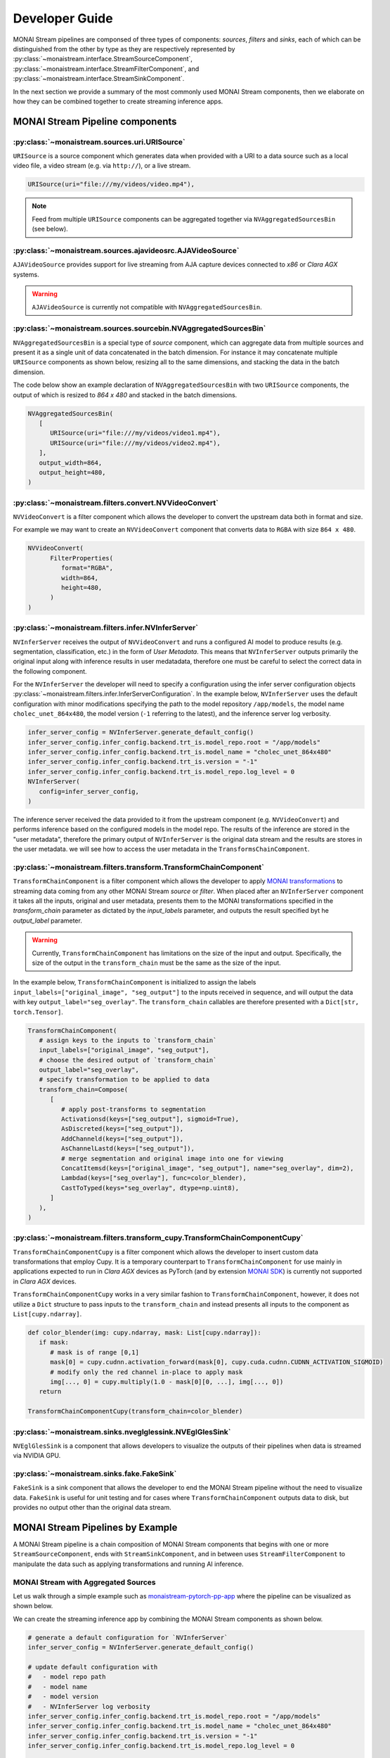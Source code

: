 ===============
Developer Guide
===============

MONAI Stream pipelines are componsed of three types of components: `sources`, `filters` and `sinks`, each of which can
be distinguished from the other by type as they are respectively represented by :py:class:`~monaistream.interface.StreamSourceComponent`,
:py:class:`~monaistream.interface.StreamFilterComponent`, and :py:class:`~monaistream.interface.StreamSinkComponent`.

In the next section we provide a summary of the most commonly used MONAI Stream components, then we elaborate on
how they can be combined together to create streaming inference apps.

MONAI Stream Pipeline components
================================

:py:class:`~monaistream.sources.uri.URISource`
----------------------------------------------

``URISource`` is a source component which generates data when provided with a URI to a data source such as a local video file,
a video stream (e.g. via ``http://``), or a live stream.

.. code-block:: python

   URISource(uri="file:///my/videos/video.mp4"),

.. note::
   
   Feed from multiple ``URISource`` components can be aggregated together via ``NVAggregatedSourcesBin`` (see below).

:py:class:`~monaistream.sources.ajavideosrc.AJAVideoSource`
-----------------------------------------------------------

``AJAVideoSource`` provides support for live streaming from AJA capture devices connected to `x86` or `Clara AGX` systems.

.. warning::
   
   ``AJAVideoSource`` is currently not compatible with ``NVAggregatedSourcesBin``.

:py:class:`~monaistream.sources.sourcebin.NVAggregatedSourcesBin`
-----------------------------------------------------------------

``NVAggregatedSourcesBin`` is a special type of `source` component, which can aggregate data from multiple sources
and present it as a single unit of data concatenated in the batch dimension. For instance it may concatenate multiple
``URISource`` components as shown below, resizing all to the same dimensions, and stacking the data in the batch dimension.

The code below show an example declaration of ``NVAggregatedSourcesBin`` with two ``URISource`` components, the output of which
is resized to `864 x 480` and stacked in the batch dimensions.

.. code-block:: python

   NVAggregatedSourcesBin(
      [
         URISource(uri="file:///my/videos/video1.mp4"),
         URISource(uri="file:///my/videos/video2.mp4"),
      ],
      output_width=864,
      output_height=480,
   )

.. mermaid::

   stateDiagram-v2
      state "URISource" as URISource_1
      state "URISource" as URISource_2
      state NVAggregatedSourcesBin {
         URISource_1 --> BatchData
         URISource_2 --> BatchData
         BatchData --> [*]
      }

:py:class:`~monaistream.filters.convert.NVVideoConvert`
-------------------------------------------------------

``NVVideoConvert`` is a filter component which allows the developer to convert the upstream data both in format and size.

For example we may want to create an ``NVVideoConvert`` component that converts data to ``RGBA`` with size ``864 x 480``.

.. code-block:: python

   NVVideoConvert(
         FilterProperties(
            format="RGBA",
            width=864,
            height=480,
         )
   )

:py:class:`~monaistream.filters.infer.NVInferServer`
----------------------------------------------------

``NVInferServer`` receives the output of ``NVVideoConvert`` and runs a configured AI model to produce results (e.g. segmentation, classification, etc.)
in the form of `User Metadata`. This means that ``NVInferServer`` outputs primarily the original input along with inference results in user medatadata,
therefore one must be careful to select the correct data in the following component.

For the ``NVInferServer`` the developer will need to specify a configuration using the infer server configuration objects
:py:class:`~monaistream.filters.infer.InferServerConfiguration`. In the example below, ``NVInferServer`` uses the default
configuration with minor modifications specifying the path to the model repository ``/app/models``, the model name ``cholec_unet_864x480``,
the model version (``-1`` referring to the latest), and the inference server log verbosity.

.. code-block:: python

   infer_server_config = NVInferServer.generate_default_config()
   infer_server_config.infer_config.backend.trt_is.model_repo.root = "/app/models"
   infer_server_config.infer_config.backend.trt_is.model_name = "cholec_unet_864x480"
   infer_server_config.infer_config.backend.trt_is.version = "-1"
   infer_server_config.infer_config.backend.trt_is.model_repo.log_level = 0
   NVInferServer(
      config=infer_server_config,
   )

The inference server received the data provided to it from the upstream component (e.g. ``NVVideoConvert``) and performs inference based
on the configured models in the model repo. The results of the inference are stored in the "user metadata", therefore the primary output
of ``NVInferServer`` is the original data stream and the results are stores in the user metadata. we will see how to access the user metadata
in the ``TransformsChainComponent``.

.. mermaid::

   stateDiagram-v2
      state NVInferServer {
         [*] --> Model
         Model --> Model_Output_1
         Model --> Model_Output_...
         Model --> Model_Output_N
         [*] --> [*]
         Model_Output_1 --> User_Metadata[1..N]
         Model_Output_... --> User_Metadata[1..N]
         Model_Output_N --> User_Metadata[1..N]
         User_Metadata[1..N] --> [*]
      }

:py:class:`~monaistream.filters.transform.TransformChainComponent`
------------------------------------------------------------------

``TransformChainComponent`` is a filter component which allows the developer to apply `MONAI transformations <https://docs.monai.io/en/latest/transforms.html#dictionary-transforms>`_ to streaming data coming from
any other MONAI Stream `source` or `filter`. When placed after an ``NVInferServer`` component it takes all the inputs, original and user metadata,
presents them to the MONAI transformations specified in the `transform_chain` parameter as dictated by the `input_labels` parameter, and outputs the result
specified byt he `output_label` parameter.

.. warning::

   Currently, ``TransformChainComponent`` has limitations on the size of the input and output. Specifically, the size of the output in the ``transform_chain``
   must be the same as the size of the input.

In the example below, ``TransformChainComponent`` is initialized to assign the labels ``input_labels=["original_image", "seg_output"]`` to the inputs received in sequence,
and will output the data with key ``output_label="seg_overlay"``. The ``transform_chain`` callables are therefore presented with a ``Dict[str, torch.Tensor]``.

.. code-block:: python

   TransformChainComponent(
      # assign keys to the inputs to `transform_chain`
      input_labels=["original_image", "seg_output"],
      # choose the desired output of `transform_chain`
      output_label="seg_overlay",
      # specify transformation to be applied to data
      transform_chain=Compose(
         [
            # apply post-transforms to segmentation
            Activationsd(keys=["seg_output"], sigmoid=True),
            AsDiscreted(keys=["seg_output"]),
            AddChanneld(keys=["seg_output"]),
            AsChannelLastd(keys=["seg_output"]),
            # merge segmentation and original image into one for viewing
            ConcatItemsd(keys=["original_image", "seg_output"], name="seg_overlay", dim=2),
            Lambdad(keys=["seg_overlay"], func=color_blender),
            CastToTyped(keys="seg_overlay", dtype=np.uint8),
         ]
      ),
   )

.. mermaid::

   stateDiagram-v2
      state TransformChainComponent {
         [*] --> ImplicitInputMapping
         state ImplicitInputMapping {
            state "[ Input[0], Input[1] ]" as IMInputs
            state "{<br>'original_image': Input[0],<br> 'seg_output': Input[1]<br>}" as IMOutputs
            [*] --> IMInputs
            IMInputs --> IMOutputs
            IMOutputs --> [*]
         }
         ImplicitInputMapping --> Activationsd
         Activationsd --> AsDiscreted
         AsDiscreted --> AddChanneld
         AddChanneld --> AsChannelLastd
         AsChannelLastd --> ConcatItemsd
         ConcatItemsd --> Lambdad
         Lambdad --> CastToTyped
         CastToTyped --> ImplicitOutputMapping
         state ImplicitOutputMapping {
               state "{<br>'original_image': Output[0],<br> 'seg_output': Output[1],<br>'seg_overlay': Output[2]<br/>}" as OMInputs
               state "Output[3]" as OMOutputs
               [*] --> OMInputs
               OMInputs --> OMOutputs
               OMOutputs --> [*]
         }
         ImplicitOutputMapping --> [*]
      }

:py:class:`~monaistream.filters.transform_cupy.TransformChainComponentCupy`
---------------------------------------------------------------------------

``TransformChainComponentCupy`` is a filter component which allows the developer to insert custom data transformations that employ Cupy.
It is a temporary counterpart to ``TransformChainComponent`` for use mainly in applications expected to run in `Clara AGX` devices as
PyTorch (and by extension `MONAI SDK <https://github.com/Project-MONAI/MONAI>`_) is currently not supported in `Clara AGX` devices.

``TransformChainComponentCupy`` works in a very similar fashion to ``TransformChainComponent``, however, it does not utilize a ``Dict`` structure
to pass inputs to the ``transform_chain`` and instead presents all inputs to the component as ``List[cupy.ndarray]``.

.. code-block:: python

   def color_blender(img: cupy.ndarray, mask: List[cupy.ndarray]):
      if mask:
         # mask is of range [0,1]
         mask[0] = cupy.cudnn.activation_forward(mask[0], cupy.cuda.cudnn.CUDNN_ACTIVATION_SIGMOID)
         # modify only the red channel in-place to apply mask
         img[..., 0] = cupy.multiply(1.0 - mask[0][0, ...], img[..., 0])
      return

   TransformChainComponentCupy(transform_chain=color_blender)

:py:class:`~monaistream.sinks.nveglglessink.NVEglGlesSink`
----------------------------------------------------------

``NVEglGlesSink`` is a component that allows developers to visualize the outputs of their pipelines when data is streamed via NVIDIA GPU.

:py:class:`~monaistream.sinks.fake.FakeSink`
----------------------------------------------

``FakeSink`` is a sink component that allows the developer to end the MONAI Stream pipeline without the need to visualize data. ``FakeSink``
is useful for unit testing and for cases where ``TransformChainComponent`` outputs data to disk, but provides no output other than the original
data stream.


MONAI Stream Pipelines by Example
=================================

A MONAI Stream pipeline is a chain composition of MONAI Stream components that begins with one or more 
``StreamSourceComponent``, ends with ``StreamSinkComponent``, and in between uses ``StreamFilterComponent``
to manipulate the data such as applying transformations and running AI inference.

MONAI Stream with Aggregated Sources
------------------------------------

Let us walk through a simple example such as `monaistream-pytorch-pp-app <LINKREF_GITHUB_MONAISTREAM/sample/monaistream-pytorch-pp-app/main.py>`_
where the pipeline can be visualized as shown below.

.. mermaid::

  stateDiagram-v2
      NVAggregatedSourcesBin --> NVVideoConvert: BatchData Output
      NVVideoConvert --> NVInferServer: RGBA Output
      NVInferServer --> TransformChainComponent: Original Image
      NVInferServer --> TransformChainComponent: User Metadata
      TransformChainComponent --> NVEglGlesSink: <center>Selected Output Key<br>in TransformChainComponent</center>

We can create the streaming inference app by combining the MONAI Stream components as shown below.

.. code-block:: python

   # generate a default configuration for `NVInferServer`
   infer_server_config = NVInferServer.generate_default_config()
   
   # update default configuration with 
   #   - model repo path
   #   - model name
   #   - model version
   #   - NVInferServer log verbosity
   infer_server_config.infer_config.backend.trt_is.model_repo.root = "/app/models"
   infer_server_config.infer_config.backend.trt_is.model_name = "cholec_unet_864x480"
   infer_server_config.infer_config.backend.trt_is.version = "-1"
   infer_server_config.infer_config.backend.trt_is.model_repo.log_level = 0
   
   # simple color blender function to use in `Lambdad` MONAI transform
   def color_blender(img: torch.Tensor):
      img[..., 1] = img[..., 4] + img[..., 1] * (1 - img[..., 4])
      return img[..., :4]

   # create a MONAI Stream pipeline
   pipeline = StreamCompose(
       [
         # read from local video file using `URISource` and use
         # `NVAggregatedSourcesBin` to apply sizing transformations
         NVAggregatedSourcesBin(
            [
               URISource(uri="file:///app/videos/endo.mp4"),
            ],
            output_width=864,
            output_height=480,
         ),
         # convert video stream to RGBA
         NVVideoConvert(
            FilterProperties(
               format="RGBA",
               width=864,
               height=480,
            )
         ),
         # chain output to `NVInferServer`
         NVInferServer(
            config=infer_server_config,
         ),
         # use `TransformChainComponent` to blend the original image with the segmentation
         # output from `NVInferServer`
         TransformChainComponent(
            input_labels=["original_image", "seg_output"],
            output_label="seg_overlay",
            transform_chain=Compose(
               [
                  # apply post-transforms to segmentation
                  Activationsd(keys=["seg_output"], sigmoid=True),
                  AsDiscreted(keys=["seg_output"]),
                  AddChanneld(keys=["seg_output"]),
                  AsChannelLastd(keys=["seg_output"]),
                  # merge segmentation and original image into one for viewing
                  ConcatItemsd(keys=["original_image", "seg_output"], name="seg_overlay", dim=2),
                  Lambdad(keys=["seg_overlay"], func=color_blender),
                  CastToTyped(keys="seg_overlay", dtype=np.uint8),
               ]
            ),
         ),
         # display output for `TransformChainComponent`
         NVEglGlesSink(sync=True),
       ]
   )

   # execute pipeline
   pipeline()


AJA Video Capture app
---------------------

Let us walk through a simple example such as `monaistream-rdma-capture-app <LINKREF_GITHUB_MONAISTREAM/sample/monaistream-rdma-capture-app/main.py>`_
where the pipeline can be visualized as shown below.

.. mermaid::

  stateDiagram-v2
      AJAVideoSource --> NVInferServer: RGBA Output
      NVInferServer --> TransformChainComponent: Original Image
      NVInferServer --> TransformChainComponent: User Metadata
      TransformChainComponent --> NVEglGlesSink: <center>Selected Output Key<br>in TransformChainComponent</center>

We can create the streaming inference app by combining the MONAI Stream components as shown below.

.. code-block:: python

   # simple color blender function using Cupy in-place transformations
   def color_blender(img: cupy.ndarray, mask: List[cupy.ndarray]):
      if mask:
         # mask is of range [0,1]
         mask[0] = cupy.cudnn.activation_forward(mask[0], cupy.cuda.cudnn.CUDNN_ACTIVATION_SIGMOID)
         # modify only the red channel in-place to apply mask
         img[..., 0] = cupy.multiply(1.0 - mask[0][0, ...], img[..., 0])
      return

   # generate a default configuration for `NVInferServer`
   infer_server_config = NVInferServer.generate_default_config()

   # update default configuration with 
   #   - model repo path
   #   - model name
   #   - model version
   #   - NVInferServer log verbosity
   infer_server_config.infer_config.backend.trt_is.model_repo.root = "/app/models"
   infer_server_config.infer_config.backend.trt_is.model_name = "monai_unet_trt"
   infer_server_config.infer_config.backend.trt_is.version = "-1"
   infer_server_config.infer_config.backend.trt_is.model_repo.log_level = 0
   
   # create a MONAI Stream pipeline for AJA RDMA capture
   pipeline = StreamCompose(
      [
         # create an AJA video capture component with GPU RDMA capability
         AJAVideoSource(
            mode="UHDp30-rgba",
            input_mode="hdmi",
            is_nvmm=True,
            output_width=864,
            output_height=480,
         ),
         # perform inference on incoming video stream data
         # and output a segmentation image map
         NVInferServer(
             config=infer_server_config,
         ),
         # blend original input with segmentation output
         TransformChainComponentCupy(transform_chain=color_blender),
         # display image on screen
         NVEglGlesSink(sync=True),
      ]
   )

   # start pipeline
   pipeline()
